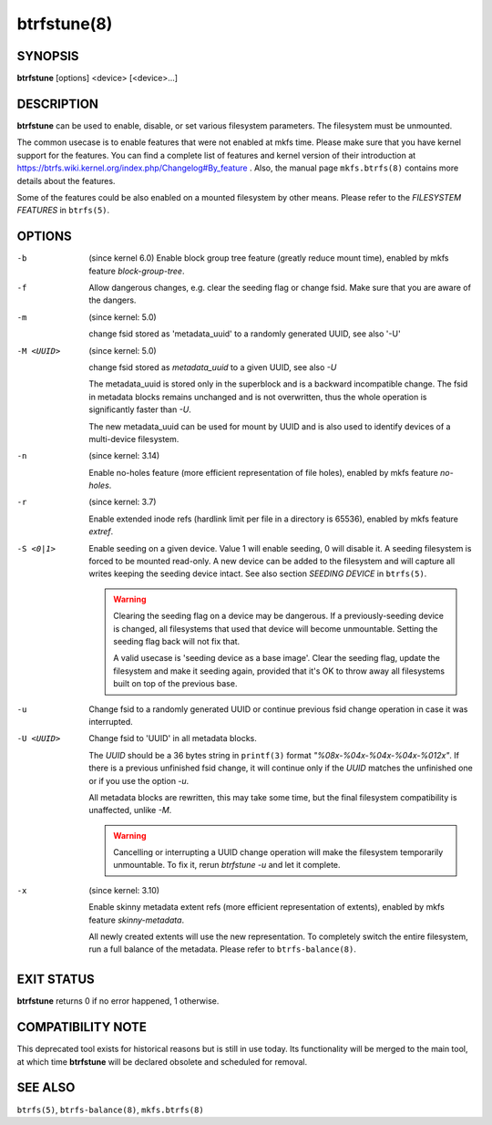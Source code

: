 btrfstune(8)
============

SYNOPSIS
--------

**btrfstune** [options] <device> [<device>...]

DESCRIPTION
-----------

**btrfstune** can be used to enable, disable, or set various filesystem
parameters. The filesystem must be unmounted.

The common usecase is to enable features that were not enabled at mkfs time.
Please make sure that you have kernel support for the features.  You can find a
complete list of features and kernel version of their introduction at
https://btrfs.wiki.kernel.org/index.php/Changelog#By_feature .  Also, the
manual page ``mkfs.btrfs(8)`` contains more details about the features.

Some of the features could be also enabled on a mounted filesystem by other
means.  Please refer to the *FILESYSTEM FEATURES* in ``btrfs(5)``.

OPTIONS
-------

-b
        (since kernel 6.0)
        Enable block group tree feature (greatly reduce mount time),
        enabled by mkfs feature *block-group-tree*.

-f
        Allow dangerous changes, e.g. clear the seeding flag or change fsid.
        Make sure that you are aware of the dangers.

-m
        (since kernel: 5.0)

        change fsid stored as 'metadata_uuid' to a randomly generated UUID,
        see also '-U'

-M <UUID>
        (since kernel: 5.0)

        change fsid stored as *metadata_uuid* to a given UUID, see also *-U*

        The metadata_uuid is stored only in the superblock and is a backward
        incompatible change. The fsid in metadata blocks remains unchanged and
        is not overwritten, thus the whole operation is significantly faster
        than *-U*.

        The new metadata_uuid can be used for mount by UUID and is also used to
        identify devices of a multi-device filesystem.

-n
        (since kernel: 3.14)

        Enable no-holes feature (more efficient representation of file holes),
        enabled by mkfs feature *no-holes*.

-r
        (since kernel: 3.7)

        Enable extended inode refs (hardlink limit per file in a directory is
        65536), enabled by mkfs feature *extref*.

-S <0|1>
        Enable seeding on a given device. Value 1 will enable seeding, 0 will
        disable it.  A seeding filesystem is forced to be mounted read-only. A
        new device can be added to the filesystem and will capture all writes
        keeping the seeding device intact.  See also section *SEEDING DEVICE*
        in ``btrfs(5)``.

        .. warning::
                Clearing the seeding flag on a device may be dangerous.  If a
                previously-seeding device is changed, all filesystems that used
                that device will become unmountable. Setting the seeding flag
                back will not fix that.

                A valid usecase is 'seeding device as a base image'. Clear the
                seeding flag, update the filesystem and make it seeding again,
                provided that it's OK to throw away all filesystems built on
                top of the previous base.

-u
        Change fsid to a randomly generated UUID or continue previous fsid
        change operation in case it was interrupted.

-U <UUID>
        Change fsid to 'UUID' in all metadata blocks.

        The *UUID* should be a 36 bytes string in ``printf(3)`` format
        *"%08x-%04x-%04x-%04x-%012x"*.
        If there is a previous unfinished fsid change, it will continue only if the
        *UUID* matches the unfinished one or if you use the option *-u*.

        All metadata blocks are rewritten, this may take some time, but the final
        filesystem compatibility is unaffected, unlike *-M*.

        .. warning::
                Cancelling or interrupting a UUID change operation will make
                the filesystem temporarily unmountable.  To fix it, rerun
                *btrfstune -u* and let it complete.

-x
        (since kernel: 3.10)

        Enable skinny metadata extent refs (more efficient representation of
        extents), enabled by mkfs feature *skinny-metadata*.

        All newly created extents will use the new representation. To
        completely switch the entire filesystem, run a full balance of the
        metadata. Please refer to ``btrfs-balance(8)``.


EXIT STATUS
-----------

**btrfstune** returns 0 if no error happened, 1 otherwise.

COMPATIBILITY NOTE
------------------

This deprecated tool exists for historical reasons but is still in use today.
Its functionality will be merged to the main tool, at which time **btrfstune**
will be declared obsolete and scheduled for removal.

SEE ALSO
--------

``btrfs(5)``,
``btrfs-balance(8)``,
``mkfs.btrfs(8)``
